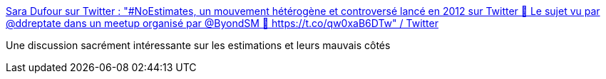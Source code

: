 :jbake-type: post
:jbake-status: published
:jbake-title: Sara Dufour sur Twitter : "#NoEstimates, un mouvement hétérogène et controversé lancé en 2012 sur Twitter 🔮 Le sujet vu par @ddreptate dans un meetup organisé par @ByondSM 🧶 https://t.co/qw0xaB6DTw" / Twitter
:jbake-tags: estimation,développement,méthode,agile,_mois_mai,_année_2021
:jbake-date: 2021-05-19
:jbake-depth: ../
:jbake-uri: shaarli/1621409274000.adoc
:jbake-source: https://nicolas-delsaux.hd.free.fr/Shaarli?searchterm=https%3A%2F%2Ftwitter.com%2FComSaraDufour%2Fstatus%2F1392157190350385152&searchtags=estimation+d%C3%A9veloppement+m%C3%A9thode+agile+_mois_mai+_ann%C3%A9e_2021
:jbake-style: shaarli

https://twitter.com/ComSaraDufour/status/1392157190350385152[Sara Dufour sur Twitter : "#NoEstimates, un mouvement hétérogène et controversé lancé en 2012 sur Twitter 🔮 Le sujet vu par @ddreptate dans un meetup organisé par @ByondSM 🧶 https://t.co/qw0xaB6DTw" / Twitter]

Une discussion sacrément intéressante sur les estimations et leurs mauvais côtés
